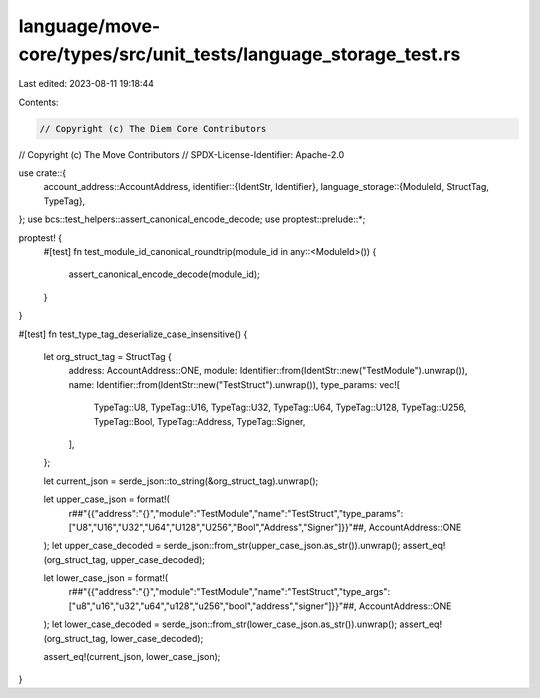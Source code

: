 language/move-core/types/src/unit_tests/language_storage_test.rs
================================================================

Last edited: 2023-08-11 19:18:44

Contents:

.. code-block:: rs

    // Copyright (c) The Diem Core Contributors
// Copyright (c) The Move Contributors
// SPDX-License-Identifier: Apache-2.0

use crate::{
    account_address::AccountAddress,
    identifier::{IdentStr, Identifier},
    language_storage::{ModuleId, StructTag, TypeTag},
};
use bcs::test_helpers::assert_canonical_encode_decode;
use proptest::prelude::*;

proptest! {
    #[test]
    fn test_module_id_canonical_roundtrip(module_id in any::<ModuleId>()) {
        assert_canonical_encode_decode(module_id);
    }
}

#[test]
fn test_type_tag_deserialize_case_insensitive() {
    let org_struct_tag = StructTag {
        address: AccountAddress::ONE,
        module: Identifier::from(IdentStr::new("TestModule").unwrap()),
        name: Identifier::from(IdentStr::new("TestStruct").unwrap()),
        type_params: vec![
            TypeTag::U8,
            TypeTag::U16,
            TypeTag::U32,
            TypeTag::U64,
            TypeTag::U128,
            TypeTag::U256,
            TypeTag::Bool,
            TypeTag::Address,
            TypeTag::Signer,
        ],
    };

    let current_json = serde_json::to_string(&org_struct_tag).unwrap();

    let upper_case_json = format!(
        r##"{{"address":"{}","module":"TestModule","name":"TestStruct","type_params":["U8","U16","U32","U64","U128","U256","Bool","Address","Signer"]}}"##,
        AccountAddress::ONE
    );
    let upper_case_decoded = serde_json::from_str(upper_case_json.as_str()).unwrap();
    assert_eq!(org_struct_tag, upper_case_decoded);

    let lower_case_json = format!(
        r##"{{"address":"{}","module":"TestModule","name":"TestStruct","type_args":["u8","u16","u32","u64","u128","u256","bool","address","signer"]}}"##,
        AccountAddress::ONE
    );
    let lower_case_decoded = serde_json::from_str(lower_case_json.as_str()).unwrap();
    assert_eq!(org_struct_tag, lower_case_decoded);

    assert_eq!(current_json, lower_case_json);
}


